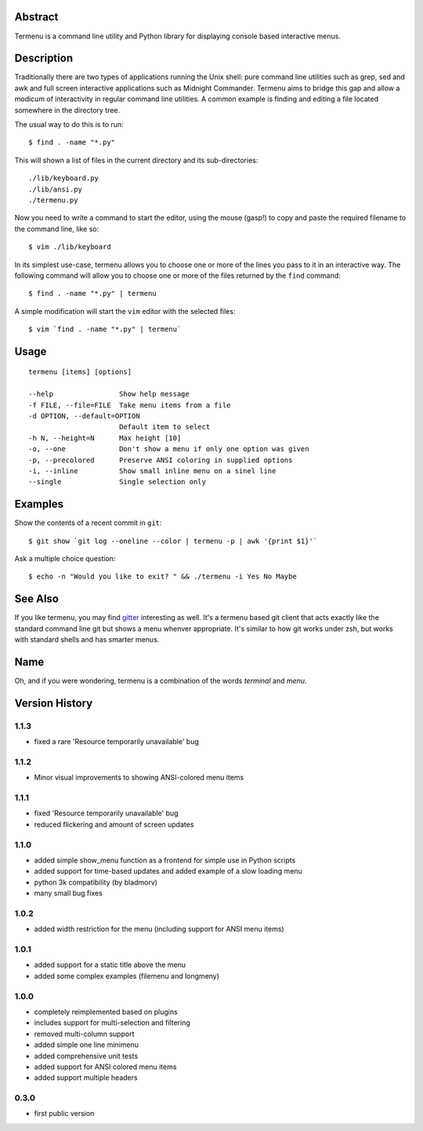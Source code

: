Abstract
========

Termenu is a command line utility and Python library for displaying console
based interactive menus.

Description
===========

Traditionally there are two types of applications running the Unix shell: pure
command line utilities such as grep, sed and awk and full screen interactive
applications such as Midnight Commander. Termenu aims to bridge this gap and
allow a modicum of interactivity in regular command line utilities. A common
example is finding and editing a file located somewhere in the directory tree.

The usual way to do this is to run::

  $ find . -name "*.py"

This will shown a list of files in the current directory and its
sub-directories::

  ./lib/keyboard.py
  ./lib/ansi.py
  ./termenu.py

Now you need to write a command to start the editor, using the mouse (gasp!) to
copy and paste the required filename to the command line, like so::

  $ vim ./lib/keyboard

In its simplest use-case, termenu allows you to choose one or more of the lines
you pass to it in an interactive way. The following command will allow you to
choose one or more of the files returned by the ``find`` command::

  $ find . -name "*.py" | termenu

A simple modification will start the ``vim`` editor with the selected files::

  $ vim `find . -name "*.py" | termenu`

Usage
=====
::

  termenu [items] [options]

  --help                Show help message
  -f FILE, --file=FILE  Take menu items from a file
  -d OPTION, --default=OPTION
                        Default item to select
  -h N, --height=N      Max height [10]
  -o, --one             Don't show a menu if only one option was given
  -p, --precolored      Preserve ANSI coloring in supplied options
  -i, --inline          Show small inline menu on a sinel line
  --single              Single selection only

Examples
========

Show the contents of a recent commit in ``git``::

  $ git show `git log --oneline --color | termenu -p | awk '{print $1}'`

Ask a multiple choice question::

  $ echo -n "Would you like to exit? " && ./termenu -i Yes No Maybe

See Also
========

If you like termenu, you may find `gitter <http://github.com/gooli/gitter>`_
interesting as well. It's a termenu based git client that acts exactly like the
standard command line git but shows a menu whenver appropriate. It's similar to
how git works under zsh, but works with standard shells and has smarter menus.

Name
====

Oh, and if you were wondering, termenu is a combination of the words *terminal* and *menu*.

Version History
===============

1.1.3
-----
* fixed a rare 'Resource temporarily unavailable' bug

1.1.2
-----
* Minor visual improvements to showing ANSI-colored menu items

1.1.1
-----

* fixed 'Resource temporarily unavailable' bug
* reduced flickering and amount of screen updates

1.1.0
-----

* added simple show_menu function as a frontend for simple use in Python scripts
* added support for time-based updates and added example of a slow loading menu
* python 3k compatibility (by bladmorv)
* many small bug fixes

1.0.2
-----

* added width restriction for the menu (including support for
  ANSI menu items)

1.0.1
-----

* added support for a static title above the menu
* added some complex examples (filemenu and longmeny)

1.0.0
-----

* completely reimplemented based on plugins
* includes support for multi-selection and filtering
* removed multi-column support
* added simple one line minimenu
* added comprehensive unit tests
* added support for ANSI colored menu items
* added support multiple headers

0.3.0
-----

* first public version
